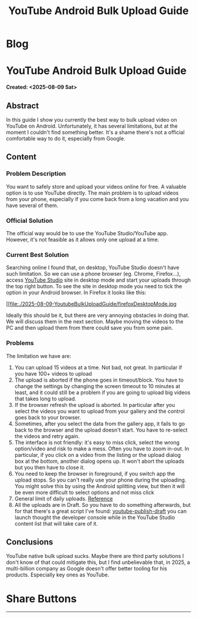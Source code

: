 #+OPTIONS: num:nil toc:nil H:4
#+OPTIONS: html-preamble:nil html-postamble:nil html-scripts:t html-style:nil
#+TITLE: YouTube Android Bulk Upload Guide
#+DESCRIPTION: YouTube Android Bulk Upload Guide
#+KEYWORDS: YouTube Android Bulk Upload Guide
#+CREATOR: Enrico Benini
#+HTML_HEAD_EXTRA: <link rel="shortcut icon" href="../images/favicon.ico" type="image/x-icon">
#+HTML_HEAD_EXTRA: <link rel="icon" href="../images/favicon.ico" type="image/x-icon">
#+HTML_HEAD_EXTRA:  <link rel="stylesheet" href="https://cdnjs.cloudflare.com/ajax/libs/font-awesome/5.13.0/css/all.min.css">
#+HTML_HEAD_EXTRA:  <link href="https://fonts.googleapis.com/css?family=Montserrat" rel="stylesheet" type="text/css">
#+HTML_HEAD_EXTRA:  <link href="https://fonts.googleapis.com/css?family=Lato" rel="stylesheet" type="text/css">
#+HTML_HEAD_EXTRA:  <script src="https://ajax.googleapis.com/ajax/libs/jquery/3.5.1/jquery.min.js"></script>
#+HTML_HEAD_EXTRA: <link href="https://cdn.jsdelivr.net/npm/bootstrap@5.3.3/dist/css/bootstrap.min.css" rel="stylesheet"/>
#+HTML_HEAD_EXTRA: <script src="https://cdn.jsdelivr.net/npm/bootstrap@5.3.3/dist/js/bootstrap.bundle.min.js"></script>
#+HTML_HEAD_EXTRA:  <link rel="stylesheet" href="../css/main.css">
#+HTML_HEAD_EXTRA:  <link rel="stylesheet" href="../css/blog.css">
#+HTML_HEAD_EXTRA:  <link rel="stylesheet" href="../css/article.css">

* Blog
  :PROPERTIES:
  :HTML_CONTAINER: nav
  :HTML_CONTAINER_CLASS: navbar bg-dark border-bottom border-body navbar-fixed-top navbar-expand-lg bg-body-tertiary
  :CUSTOM_ID: navbar
  :END:
#+CALL: ../templates.org:navbar(1)

* YouTube Android Bulk Upload Guide
  :PROPERTIES:
  :CUSTOM_ID: Article
    :HTML_CONTAINER_CLASS: row
  :END:
  *Created: <2025-08-09 Sat>*
** Abstract
  :PROPERTIES:
  :CUSTOM_ID: ArticleAbstract
  :END:

In this guide I show you currently the best way to bulk upload video on YouTube on Android. Unfortunately, it has several limitations, but at the moment I couldn't find something better. It's a shame there's not a official comfortable way to do it, especially from Google.

** Content
  :PROPERTIES:
  :CUSTOM_ID: ArticleContent
  :END:

*** Problem Description

You want to safely store and upload your videos online for free. A valuable option is to use YouTube directly. The main problem is to upload videos from your phone, especially if you come back from a long vacation and you have several of them.

*** Official Solution

The official way would be to use the YouTube Studio/YouTube app. However, it's not feasible as it allows only one upload at a time.

*** Current Best Solution

Searching online I found that, on desktop, YouTube Studio doesn't have such limitation. So we can use a phone browser (eg. Chrome, Firefox...), access [[https://studio.youtube.com/][YouTube Studio]] site in desktop mode and start your uploads through the top right button. To see the site in desktop mode you need to tick the option in your Android browser. In Firefox it looks like this:

#+ATTR_HTML: :class rounded mx-auto d-block
#+caption: Firefox desktop mode
[[file:./2025-08-09-YoutubeBulkUploadGuide/firefoxDesktopMode.jpg

Ideally this should be it, but there are very annoying obstacles in doing that. We will discuss them in the next section. Maybe moving the videos to the PC and then upload them from there could save you from some pain.

*** Problems

The limitation we have are:
1. You can upload 15 videos at a time. Not bad, not great. In particular if you have 100+ videos to upload
2. The upload is aborted if the phone goes in timeout/block. You have to change the settings by changing the screen timeout to 10 minutes at least, and it could still be a problem if you are going to upload big videos that takes long to upload.
3. If the browser refresh the upload is aborted. In particular after you select the videos you want to upload from your gallery and the control goes back to your browser.
4. Sometimes, after you select the data from the gallery app, it fails to go back to the browser and the upload doesn't start. You have to re-select the videos and retry again.
5. The interface is not friendly: it's easy to miss click, select the wrong option/video and risk to make a mess. Often you have to zoom in-out. In particular, if you click on a video from the listing or the upload dialog box at the bottom, another dialog opens up. It won't abort the uploads but you then have to close it.
6. You need to keep the browser in foreground, if you switch app the upload stops. So you can't really use your phone during the uploading. You might solve this by using the Android splitting view, but then it will be even more difficult to select options and not miss click
7. General limit of daily uploads. [[https://support.google.com/youtube/thread/163394510][Reference]]
8. All the uploads are in Draft. So you have to do something afterwards, but for that there's a great script I've found: [[https://github.com/Niedzwiedzw/youtube-publish-drafts][youtube-publish-draft]] you can launch thought the developer console while in the YouTube Studio content list that will take care of it.

** Conclusions
  :PROPERTIES:
  :CUSTOM_ID: ArticleConclusions
  :END:

  YouTube native bulk upload sucks. Maybe there are third party solutions I don't know of that could mitigate this, but I find unbelievable that, in 2025, a multi-billion company as Google doesn't offer better tooling for his products. Especially key ones as YouTube.

* Share Buttons
  :PROPERTIES:
  :CUSTOM_ID: ShareButtons
  :HTML_CONTAINER_CLASS: row
  :END:
#+BEGIN_EXPORT html
<!-- AddToAny BEGIN -->
<hr>
<div class="a2a_kit a2a_kit_size_32 a2a_default_style">
<a class="a2a_dd" href="https://www.addtoany.com/share"></a>
<a class="a2a_button_facebook"></a>
<a class="a2a_button_twitter"></a>
<a class="a2a_button_whatsapp"></a>
<a class="a2a_button_telegram"></a>
<a class="a2a_button_linkedin"></a>
<a class="a2a_button_email"></a>
</div>
<script async src="https://static.addtoany.com/menu/page.js"></script>
<!-- AddToAny END -->
#+END_EXPORT

#+begin_export html
<script type="text/javascript">
$(function() {
  $('#text-table-of-contents > ul li').first().css("display", "none");
  $('#text-table-of-contents > ul li').last().css("display", "none");
  $('#table-of-contents').addClass("visible-lg")
});
  document.getElementById("content").classList.add("container-fluid","p-0");
  document.getElementById("text-navbar").classList.add("container-fluid");
  document.getElementById("outline-container-navbar").setAttribute("data-bs-theme", "dark");
  document.getElementById("text-Article").classList.add("text-center");
  $('.outline-3').addClass("m-auto").addClass("col-10");
  document.getElementById("text-ShareButtons").classList.add("m-auto", "col-10");
</script>
#+end_export
